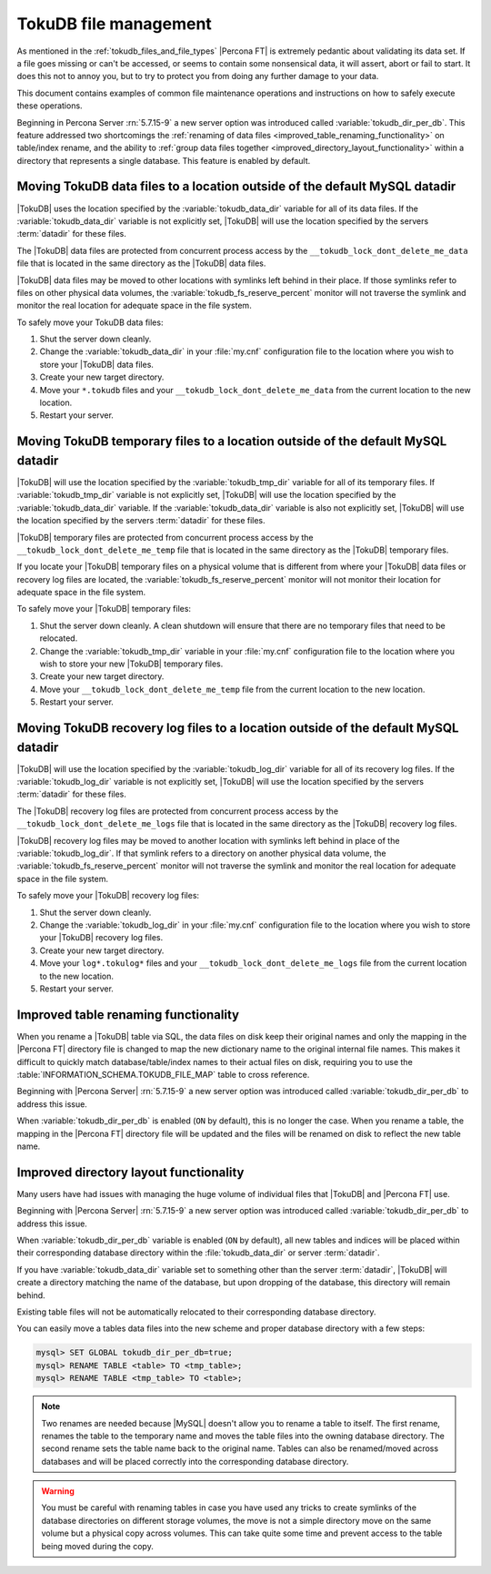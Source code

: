 .. _tokudb_file_management:

======================
TokuDB file management
======================

As mentioned in the :ref:`tokudb_files_and_file_types` |Percona FT| is
extremely pedantic about validating its data set. If a file goes missing or
can't be accessed, or seems to contain some nonsensical data, it will
assert, abort or fail to start. It does this not to annoy you, but to try to
protect you from doing any further damage to your data.

This document contains examples of common file maintenance operations and
instructions on how to safely execute these operations.

Beginning in Percona Server :rn:`5.7.15-9` a new server option was
introduced called :variable:`tokudb_dir_per_db`. This feature addressed two
shortcomings the :ref:`renaming of data files
<improved_table_renaming_functionality>` on table/index rename, and the ability
to :ref:`group data files together <improved_directory_layout_functionality>`
within a directory that represents a single database. This feature is enabled
by default.

Moving TokuDB data files to a location outside of the default MySQL datadir
---------------------------------------------------------------------------

|TokuDB| uses the location specified by the :variable:`tokudb_data_dir`
variable for all of its data files. If the :variable:`tokudb_data_dir` variable
is not explicitly set, |TokuDB| will use the location specified by the servers
:term:`datadir` for these files.

The |TokuDB| data files are protected from concurrent process access by the
``__tokudb_lock_dont_delete_me_data`` file that is located in the same
directory as the |TokuDB| data files.

|TokuDB| data files may be moved to other locations with symlinks left behind
in their place. If those symlinks refer to files on other physical data
volumes, the :variable:`tokudb_fs_reserve_percent` monitor will not traverse
the symlink and monitor the real location for adequate space in the file
system.

To safely move your TokuDB data files:

1. Shut the server down cleanly.

#. Change the :variable:`tokudb_data_dir` in your :file:`my.cnf` configuration
   file to the location where you wish to store your |TokuDB| data files.

#. Create your new target directory.

#. Move your ``*.tokudb`` files and your ``__tokudb_lock_dont_delete_me_data``
   from the current location to the new location.

#. Restart your server.

Moving TokuDB temporary files to a location outside of the default MySQL datadir
--------------------------------------------------------------------------------

|TokuDB| will use the location specified by the :variable:`tokudb_tmp_dir`
variable for all of its temporary files. If :variable:`tokudb_tmp_dir` variable
is not explicitly set, |TokuDB| will use the location specified by the
:variable:`tokudb_data_dir` variable. If the :variable:`tokudb_data_dir`
variable is also not explicitly set, |TokuDB| will use the location specified
by the servers :term:`datadir` for these files.

|TokuDB| temporary files are protected from concurrent process access by the
``__tokudb_lock_dont_delete_me_temp`` file that is located in the same
directory as the |TokuDB| temporary files.

If you locate your |TokuDB| temporary files on a physical volume that is
different from where your |TokuDB| data files or recovery log files are
located, the :variable:`tokudb_fs_reserve_percent` monitor will not monitor
their location for adequate space in the file system.

To safely move your |TokuDB| temporary files:

1. Shut the server down cleanly. A clean shutdown will ensure that there are no
   temporary files that need to be relocated.

#. Change the :variable:`tokudb_tmp_dir` variable in your :file:`my.cnf`
   configuration file to the location where you wish to store your new |TokuDB|
   temporary files.

#. Create your new target directory.

#. Move your ``__tokudb_lock_dont_delete_me_temp`` file from the current
   location to the new location.

#. Restart your server.

Moving TokuDB recovery log files to a location outside of the default MySQL datadir
-----------------------------------------------------------------------------------

|TokuDB| will use the location specified by the :variable:`tokudb_log_dir`
variable for all of its recovery log files. If the :variable:`tokudb_log_dir`
variable is not explicitly set, |TokuDB| will use the location specified by the
servers :term:`datadir` for these files.

The |TokuDB| recovery log files are protected from concurrent process access by
the ``__tokudb_lock_dont_delete_me_logs`` file that is located in the same
directory as the |TokuDB| recovery log files.

|TokuDB| recovery log files may be moved to another location with symlinks left
behind in place of the :variable:`tokudb_log_dir`. If that symlink refers to a
directory on another physical data volume, the
:variable:`tokudb_fs_reserve_percent` monitor will not traverse the symlink and
monitor the real location for adequate space in the file system.

To safely move your |TokuDB| recovery log files:

1. Shut the server down cleanly.

#. Change the :variable:`tokudb_log_dir` in your :file:`my.cnf` configuration
   file to the location where you wish to store your |TokuDB| recovery log
   files.

#. Create your new target directory.

#. Move your ``log*.tokulog*`` files and your
   ``__tokudb_lock_dont_delete_me_logs`` file from the current location to the
   new location.

#. Restart your server.

.. _improved_table_renaming_functionality:

Improved table renaming functionality
-------------------------------------

When you rename a |TokuDB| table via SQL, the data files on disk keep their
original names and only the mapping in the |Percona FT| directory file is
changed to map the new dictionary name to the original internal file names.
This makes it difficult to quickly match database/table/index names to their
actual files on disk, requiring you to use the
:table:`INFORMATION_SCHEMA.TOKUDB_FILE_MAP` table to cross reference.

Beginning with |Percona Server| :rn:`5.7.15-9` a new server option was
introduced called :variable:`tokudb_dir_per_db` to address this issue.

When :variable:`tokudb_dir_per_db` is enabled (``ON`` by default), this is no
longer the case. When you rename a table, the mapping in the |Percona FT|
directory file will be updated and the files will be renamed on disk to reflect
the new table name.

.. _improved_directory_layout_functionality:

Improved directory layout functionality
---------------------------------------

Many users have had issues with managing the huge volume of individual files
that |TokuDB| and |Percona FT| use.

Beginning with |Percona Server| :rn:`5.7.15-9` a new server option was
introduced called :variable:`tokudb_dir_per_db` to address this issue.

When :variable:`tokudb_dir_per_db` variable is enabled (``ON`` by default),
all new tables and indices will be placed within their corresponding database
directory within the :file:`tokudb_data_dir` or server :term:`datadir`.

If you have :variable:`tokudb_data_dir` variable set to something other than
the server :term:`datadir`, |TokuDB| will create a directory matching the name
of the database, but upon dropping of the database, this directory will remain
behind.

Existing table files will not be automatically relocated to their corresponding
database directory.

You can easily move a tables data files into the new scheme and proper database
directory with a few steps:

.. code-block:: mysql

  mysql> SET GLOBAL tokudb_dir_per_db=true;
  mysql> RENAME TABLE <table> TO <tmp_table>;
  mysql> RENAME TABLE <tmp_table> TO <table>;

.. note::

  Two renames are needed because |MySQL| doesn't allow you to rename a table to
  itself. The first rename, renames the table to the temporary name and moves
  the table files into the owning database directory. The second rename sets the
  table name back to the original name. Tables can also be renamed/moved across
  databases and will be placed correctly into the corresponding database
  directory.

.. warning::

  You must be careful with renaming tables in case you have used any tricks to
  create symlinks of the database directories on different storage volumes, the
  move is not a simple directory move on the same volume but a physical copy
  across volumes. This can take quite some time and prevent access to the table
  being moved during the copy.


